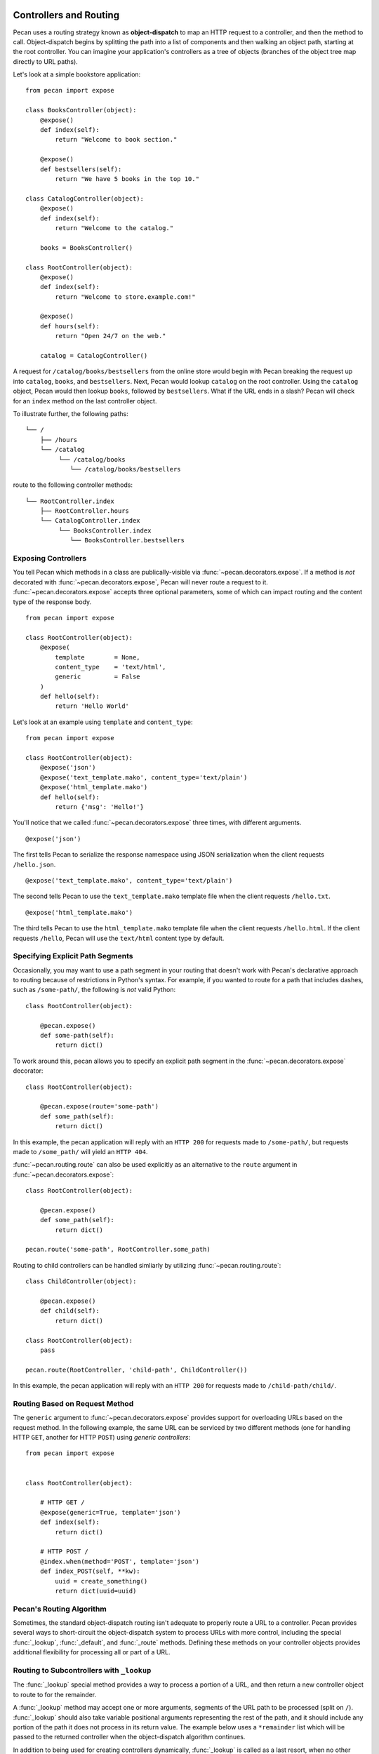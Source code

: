 .. _routing:

Controllers and Routing
=======================

Pecan uses a routing strategy known as **object-dispatch** to map an
HTTP request to a controller, and then the method to call.
Object-dispatch begins by splitting the path into a list of components
and then walking an object path, starting at the root controller. You
can imagine your application's controllers as a tree of objects
(branches of the object tree map directly to URL paths).

Let's look at a simple bookstore application:

::

    from pecan import expose

    class BooksController(object):
        @expose()
        def index(self):
            return "Welcome to book section."

        @expose()
        def bestsellers(self):
            return "We have 5 books in the top 10."

    class CatalogController(object):
        @expose()
        def index(self):
            return "Welcome to the catalog."

        books = BooksController()

    class RootController(object):
        @expose()
        def index(self):
            return "Welcome to store.example.com!"

        @expose()
        def hours(self):
            return "Open 24/7 on the web."

        catalog = CatalogController()

A request for ``/catalog/books/bestsellers`` from the online store would
begin with Pecan breaking the request up into ``catalog``, ``books``, and
``bestsellers``. Next, Pecan would lookup ``catalog`` on the root
controller. Using the ``catalog`` object, Pecan would then lookup
``books``, followed by ``bestsellers``. What if the URL ends in a slash?
Pecan will check for an ``index`` method on the last controller object.

To illustrate further, the following paths:

::

    └── /
        ├── /hours
        └── /catalog
             └── /catalog/books
                └── /catalog/books/bestsellers

route to the following controller methods:

::

    └── RootController.index
        ├── RootController.hours
        └── CatalogController.index
             └── BooksController.index
                └── BooksController.bestsellers

Exposing Controllers
--------------------

You tell Pecan which methods in a class are publically-visible via
:func:`~pecan.decorators.expose`. If a method is *not* decorated with
:func:`~pecan.decorators.expose`, Pecan will never route a request to it.
:func:`~pecan.decorators.expose` accepts three optional parameters, some of
which can impact routing and the content type of the response body.

::

    from pecan import expose

    class RootController(object):
        @expose(
            template        = None,
            content_type    = 'text/html',
            generic         = False
        )
        def hello(self):
            return 'Hello World'


Let's look at an example using ``template`` and ``content_type``:

::

    from pecan import expose

    class RootController(object):
        @expose('json')
        @expose('text_template.mako', content_type='text/plain')
        @expose('html_template.mako')
        def hello(self):
            return {'msg': 'Hello!'}

You'll notice that we called :func:`~pecan.decorators.expose` three times, with
different arguments.

::

        @expose('json')

The first tells Pecan to serialize the response namespace using JSON
serialization when the client requests ``/hello.json``.

::

        @expose('text_template.mako', content_type='text/plain')

The second tells Pecan to use the ``text_template.mako`` template file when the
client requests ``/hello.txt``.

::

        @expose('html_template.mako')

The third tells Pecan to use the ``html_template.mako`` template file when the
client requests ``/hello.html``. If the client requests ``/hello``, Pecan will
use the ``text/html`` content type by default.

.. seealso::

  * :ref:`pecan_decorators`


Specifying Explicit Path Segments
---------------------------------

Occasionally, you may want to use a path segment in your routing that doesn't
work with Pecan's declarative approach to routing because of restrictions in
Python's syntax.  For example, if you wanted to route for a path that includes
dashes, such as ``/some-path/``, the following is *not* valid Python::


    class RootController(object):

        @pecan.expose()
        def some-path(self):
            return dict()

To work around this, pecan allows you to specify an explicit path segment in
the :func:`~pecan.decorators.expose` decorator::

    class RootController(object):

        @pecan.expose(route='some-path')
        def some_path(self):
            return dict()

In this example, the pecan application will reply with an ``HTTP 200`` for
requests made to ``/some-path/``, but requests made to ``/some_path/`` will
yield an ``HTTP 404``.

:func:`~pecan.routing.route` can also be used explicitly as an alternative to
the ``route`` argument in :func:`~pecan.decorators.expose`::

    class RootController(object):

        @pecan.expose()
        def some_path(self):
            return dict()

    pecan.route('some-path', RootController.some_path)

Routing to child controllers can be handled simliarly by utilizing
:func:`~pecan.routing.route`::


    class ChildController(object):

        @pecan.expose()
        def child(self):
            return dict()

    class RootController(object):
        pass

    pecan.route(RootController, 'child-path', ChildController())

In this example, the pecan application will reply with an ``HTTP 200`` for
requests made to ``/child-path/child/``.


Routing Based on Request Method
-------------------------------

The ``generic`` argument to :func:`~pecan.decorators.expose` provides support for overloading URLs
based on the request method.  In the following example, the same URL can be
serviced by two different methods (one for handling HTTP ``GET``, another for
HTTP ``POST``) using `generic controllers`:

::

    from pecan import expose


    class RootController(object):

        # HTTP GET /
        @expose(generic=True, template='json')
        def index(self):
            return dict()

        # HTTP POST /
        @index.when(method='POST', template='json')
        def index_POST(self, **kw):
            uuid = create_something()
            return dict(uuid=uuid)




Pecan's Routing Algorithm
-------------------------

Sometimes, the standard object-dispatch routing isn't adequate to properly
route a URL to a controller. Pecan provides several ways to short-circuit
the object-dispatch system to process URLs with more control, including the
special :func:`_lookup`, :func:`_default`, and :func:`_route` methods. Defining
these methods on your controller objects provides additional flexibility for
processing all or part of a URL.


Routing to Subcontrollers with ``_lookup``
------------------------------------------

The :func:`_lookup` special method provides a way to process a portion of a URL,
and then return a new controller object to route to for the remainder.

A :func:`_lookup` method may accept one or more arguments, segments
of the URL path to be processed (split on
``/``). :func:`_lookup` should also take variable positional arguments
representing the rest of the path, and it should include any portion
of the path it does not process in its return value. The example below
uses a ``*remainder`` list which will be passed to the returned
controller when the object-dispatch algorithm continues.

In addition to being used for creating controllers dynamically,
:func:`_lookup` is called as a last resort, when no other controller
method matches the URL and there is no :func:`_default` method.

::

    from pecan import expose, abort
    from somelib import get_student_by_name

    class StudentController(object):
        def __init__(self, student):
            self.student = student

        @expose()
        def name(self):
            return self.student.name

    class RootController(object):
        @expose()
        def _lookup(self, primary_key, *remainder):
            student = get_student_by_primary_key(primary_key)
            if student:
                return StudentController(student), remainder
            else:
                abort(404)

An HTTP GET request to ``/8/name`` would return the name of the student
where ``primary_key == 8``.

Falling Back with ``_default``
------------------------------

The :func:`_default` method is called as a last resort when no other controller
methods match the URL via standard object-dispatch.

::

    from pecan import expose

    class RootController(object):
        @expose()
        def english(self):
            return 'hello'

        @expose()
        def french(self):
            return 'bonjour'

        @expose()
        def _default(self):
            return 'I cannot say hello in that language'


In the example above, a request to ``/spanish`` would route to
:func:`RootController._default`.


Defining Customized Routing with ``_route``
-------------------------------------------

The :func:`_route` method allows a controller to completely override the routing
mechanism of Pecan. Pecan itself uses the :func:`_route` method to implement its
:class:`~pecan.rest.RestController`. If you want to design an alternative
routing system on top of Pecan, defining a base controller class that defines
a :func:`_route` method will enable you to have total control.


Interacting with the Request and Response Object
================================================

For every HTTP request, Pecan maintains a :ref:`thread-local reference
<contextlocals>` to the request and response object, ``pecan.request`` and
``pecan.response``.  These are instances of :class:`pecan.Request`
and :class:`pecan.Response`, respectively, and can be interacted with
from within Pecan controller code::

    @pecan.expose()
    def login(self):
        assert pecan.request.path == '/login'
        username = pecan.request.POST.get('username')
        password = pecan.request.POST.get('password')

        pecan.response.status = 403
        pecan.response.text = 'Bad Login!'

While Pecan abstracts away much of the need to interact with these objects
directly, there may be situations where you want to access them, such as:

* Inspecting components of the URI
* Determining aspects of the request, such as the user's IP address, or the
  referer header
* Setting specific response headers
* Manually rendering a response body


Specifying a Custom Response
----------------------------

Set a specific HTTP response code (such as ``203 Non-Authoritative Information``) by
modifying the ``status`` attribute of the response object.

::

    from pecan import expose, response

    class RootController(object):

        @expose('json')
        def hello(self):
            response.status = 203
            return {'foo': 'bar'}

Use the utility function :func:`~pecan.core.abort` to raise HTTP errors.

::

    from pecan import expose, abort

    class RootController(object):

        @expose('json')
        def hello(self):
            abort(404)


:func:`~pecan.core.abort` raises an instance of
:class:`~webob.exc.WSGIHTTPException` which is used by Pecan to render
default response bodies for HTTP errors.  This exception is stored in
the WSGI request environ at ``pecan.original_exception``, where it
can be accessed later in the request cycle (by, for example, other
middleware or :ref:`errors`).

If you'd like to return an explicit response, you can do so using
:class:`~pecan.core.Response`:

::

    from pecan import expose, Response

    class RootController(object):

        @expose()
        def hello(self):
            return Response('Hello, World!', 202)



Extending Pecan's Request and Response Object
---------------------------------------------

The request and response implementations provided by WebOb are powerful, but
at times, it may be useful to extend application-specific behavior onto your
request and response (such as specialized parsing of request headers or
customized response body serialization).  To do so, define custom classes that
inherit from ``pecan.Request`` and ``pecan.Response``, respectively::

    class MyRequest(pecan.Request):
        pass

    class MyResponse(pecan.Response):
        pass

and modify your application configuration to use them::

    from myproject import MyRequest, MyResponse

    app = {
        'root' : 'project.controllers.root.RootController',
        'modules' : ['project'],
        'static_root'   : '%(confdir)s/public',
        'template_path' : '%(confdir)s/project/templates',
        'request_cls': MyRequest,
        'response_cls': MyResponse
    }

Mapping Controller Arguments
----------------------------

In Pecan, HTTP ``GET`` and ``POST`` variables that are not consumed
during the routing process can be passed onto the controller method as
arguments.

Depending on the signature of the method, these arguments can be mapped
explicitly to arguments:

::

    from pecan import expose

    class RootController(object):
        @expose()
        def index(self, arg):
            return arg

        @expose()
        def kwargs(self, **kwargs):
            return str(kwargs)

::

    $ curl http://localhost:8080/?arg=foo
    foo
    $ curl http://localhost:8080/kwargs?a=1&b=2&c=3
    {u'a': u'1', u'c': u'3', u'b': u'2'}

or can be consumed positionally:

::

    from pecan import expose

    class RootController(object):
        @expose()
        def args(self, *args):
            return ','.join(args)

::

    $ curl http://localhost:8080/args/one/two/three
    one,two,three

The same effect can be achieved with HTTP ``POST`` body variables:

::

    from pecan import expose

    class RootController(object):
        @expose()
        def index(self, arg):
            return arg

::

    $ curl -X POST "http://localhost:8080/" -H "Content-Type: application/x-www-form-urlencoded" -d "arg=foo"
    foo

Static File Serving
-------------------

Because Pecan gives you direct access to the underlying
:class:`~webob.request.Request`, serving a static file download is as simple as
setting the WSGI ``app_iter`` and specifying the content type::

    import os
    from random import choice

    from webob.static import FileIter

    from pecan import expose, response


    class RootController(object):

        @expose(content_type='image/gif')
        def gifs(self):
            filepath = choice((
                "/path/to/funny/gifs/catdance.gif",
                "/path/to/funny/gifs/babydance.gif",
                "/path/to/funny/gifs/putindance.gif"
            ))
            f = open(filepath, 'rb')
            response.app_iter = FileIter(f)
            response.headers[
                'Content-Disposition'
            ] = 'attachment; filename="%s"' % os.path.basename(f.name)

If you don't know the content type ahead of time (for example, if you're
retrieving files and their content types from a data store), you can specify
it via ``response.headers`` rather than in the :func:`~pecan.decorators.expose`
decorator::

    import os
    from mimetypes import guess_type

    from webob.static import FileIter

    from pecan import expose, response


    class RootController(object):

        @expose()
        def download(self):
            f = open('/path/to/some/file', 'rb')
            response.app_iter = FileIter(f)
            response.headers['Content-Type'] = guess_type(f.name)
            response.headers[
                'Content-Disposition'
            ] = 'attachment; filename="%s"' % os.path.basename(f.name)

Handling File Uploads
---------------------

Pecan makes it easy to handle file uploads via standard multipart forms. Simply
define your form with a file input:

.. code-block:: html

    <form action="/upload" method="POST" enctype="multipart/form-data">
      <input type="file" name="file" />
      <button type="submit">Upload</button>
    </form>

You can then read the uploaded file off of the request object in your
application's controller:

::

    from pecan import expose, request

    class RootController(object):
        @expose()
        def upload(self):
            assert isinstance(request.POST['file'], cgi.FieldStorage)
            data = request.POST['file'].file.read()

Thread-Safe Per-Request Storage
-------------------------------

For convenience, Pecan provides a Python dictionary on every request which can
be accessed and modified in a thread-safe manner throughout the life-cycle of
an individual request::

    pecan.request.context['current_user'] = some_user
    print pecan.request.context.items()

This is particularly useful in situations where you want to store
metadata/context about a request (e.g., in middleware, or per-routing hooks)
and access it later (e.g., in controller code).

For more fine-grained control of the request, the underlying WSGI environ for
a given Pecan request can be accessed and modified via
``pecan.request.environ``.


Helper Functions
----------------

Pecan also provides several useful helper functions for moving between
different routes. The :func:`~pecan.core.redirect` function allows you to issue
internal or ``HTTP 302`` redirects.

.. seealso::

  The :func:`redirect` utility, along with several other useful
  helpers, are documented in :ref:`pecan_core`.
